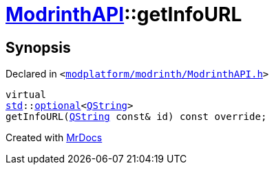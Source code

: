 [#ModrinthAPI-getInfoURL]
= xref:ModrinthAPI.adoc[ModrinthAPI]::getInfoURL
:relfileprefix: ../
:mrdocs:


== Synopsis

Declared in `&lt;https://github.com/PrismLauncher/PrismLauncher/blob/develop/modplatform/modrinth/ModrinthAPI.h#L166[modplatform&sol;modrinth&sol;ModrinthAPI&period;h]&gt;`

[source,cpp,subs="verbatim,replacements,macros,-callouts"]
----
virtual
xref:std.adoc[std]::xref:std/optional.adoc[optional]&lt;xref:QString.adoc[QString]&gt;
getInfoURL(xref:QString.adoc[QString] const& id) const override;
----



[.small]#Created with https://www.mrdocs.com[MrDocs]#
